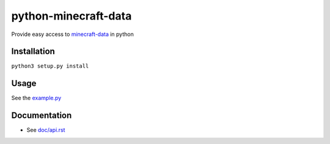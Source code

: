 python-minecraft-data
=====================

Provide easy access to `minecraft-data <https://github.com/PrismarineJS/minecraft-data>`__ in python

Installation
------------

``python3 setup.py install``


Usage
-----

See the `example.py <example.py>`__


Documentation
-------------

- See `doc/api.rst <doc/api.rst>`__
